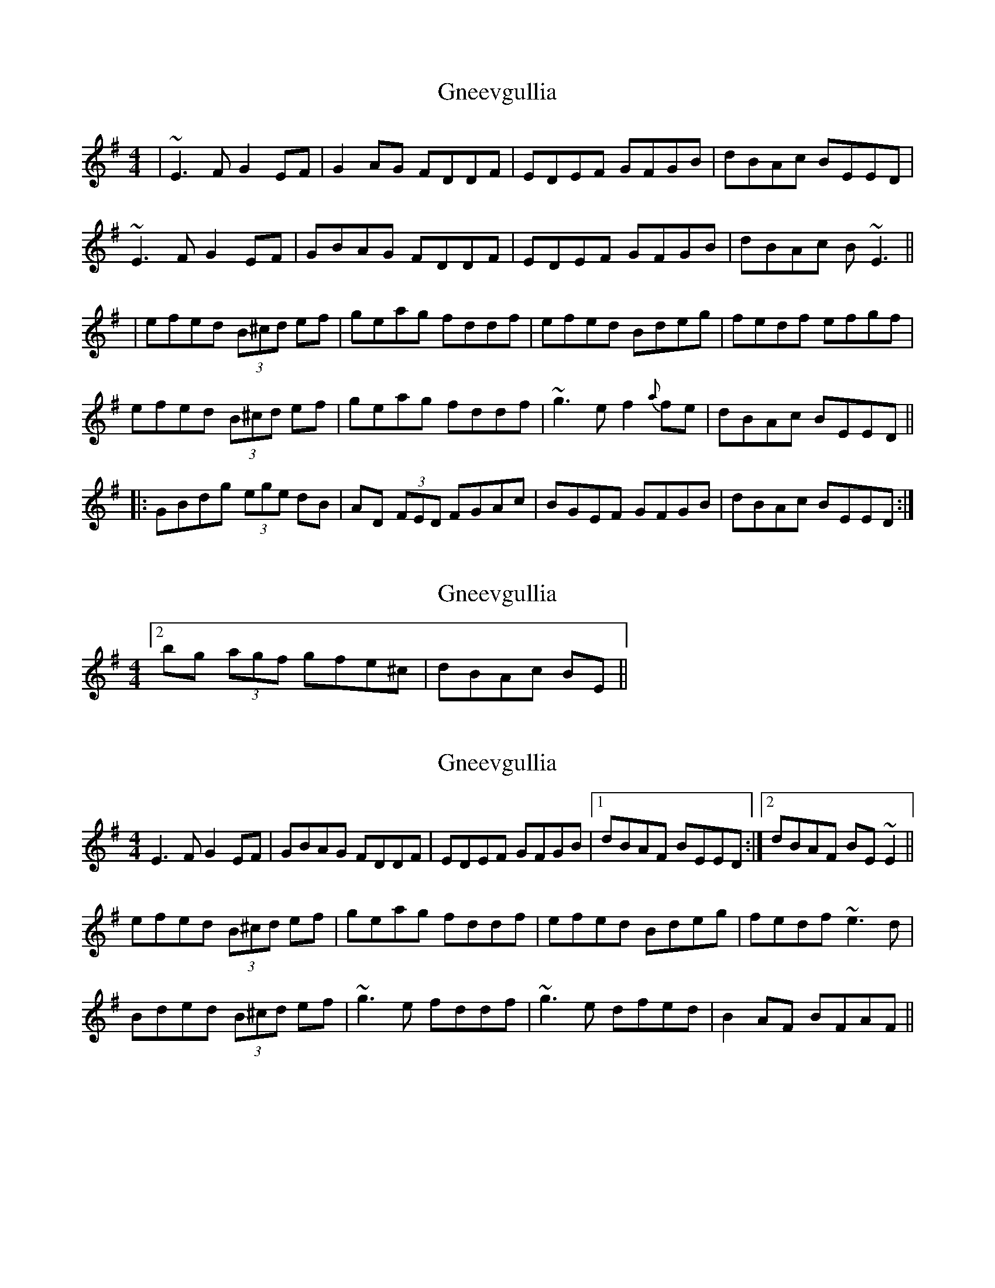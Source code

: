 X: 1
T: Gneevgullia
Z: Will Harmon
S: https://thesession.org/tunes/876#setting876
R: reel
M: 4/4
L: 1/8
K: Emin
|~E3F G2 EF|G2 AG FDDF|EDEF GFGB|dBAc BEED|
~E3F G2 EF|GBAG FDDF|EDEF GFGB|dBAc B~E3||
|efed (3B^cd ef|geag fddf|efed Bdeg|fedf efgf|
efed (3B^cd ef|geag fddf|~g3e f2{a}fe|dBAc BEED||
|:GBdg (3ege dB|AD (3FED FGAc|BGEF GFGB|dBAc BEED:|
X: 2
T: Gneevgullia
Z: ceolachan
S: https://thesession.org/tunes/876#setting14054
R: reel
M: 4/4
L: 1/8
K: Emin
[2 bg (3agf gfe^c | dBAc BE ||
X: 3
T: Gneevgullia
Z: slainte
S: https://thesession.org/tunes/876#setting14055
R: reel
M: 4/4
L: 1/8
K: Emin
E3F G2EF|GBAG FDDF|EDEF GFGB|1 dBAF BEED:|2 dBAF BE~E2||efed (3B^cd ef|geag fddf|efed Bdeg|fedf ~e3d|Bded (3B^cd ef|~g3e fddf|~g3e dfed|B2AF BFAF||
X: 4
T: Gneevgullia
Z: jaychoons
S: https://thesession.org/tunes/876#setting14056
R: reel
M: 4/4
L: 1/8
K: Edor
~E3 F G2 EF | GBAG FDDF | ~E3 F G3 A | (B/c/d) ed Bd .e2 |~E3 F G2 EF | GBAG FDDF | ~E3 F G3 A | (B/c/d) ed BE ~E2 ||e3 d Bdef | geag fd d2 | (e/f/g) ed Bdeg | fedB e3 d |(B/c/d) ed Bdef | geag fd d2 | ~g3 e dged | B2 Ad BEED ||
X: 5
T: Gneevgullia
Z: Earl Adams
S: https://thesession.org/tunes/876#setting14057
R: reel
M: 4/4
L: 1/8
K: Edor
|[G,3E3]F G z EF|GBAG FDDF|~E3 F GFGB|dBAd BAGF|[G,3E3]F G2 (3DEF|GBAG FDDF|~E3 F GFGB|dBAd BEEf|||efed Bdeg|fd ~d2 dfaf|efed Bded|Bded BEEf|efed Bdeg|fd ~d2 dfaf|bgaf gfec | dBAd BEED|||GBdg egdB|ADFD [D3A3] A|BGEF [G,3G3] B|dBAd BAGF||GBdg egdB|ADFD [D3A3] A|BGEF [G,3G3] B|dBAd BEED||
X: 6
T: Gneevgullia
Z: Earl Adams
S: https://thesession.org/tunes/876#setting14058
R: reel
M: 4/4
L: 1/8
K: Edor
|E3 F G2 EF | GBAG FDDF | EDEF GFGB | dBAd BAGF | E3 F [G,2G2] (3DEF | GBAG FDDF | ~E3 F GFGB | dBAd BEEf ||efed Bdef|gegf eddf|efed Bdeg|fedf e3 d|efed Bdef|gegf eddf|g2 ge dged | Bded BE{G}ED|||GBdg egdB|ADFD [D3A3] A|BGEF [G,3G3] B|dBAd BAGF||GBdg egdB|ADFD [D3A3] A|BGEF [G,3G3] B|dBAd BE{G}ED||
X: 7
T: Gneevgullia
Z: Magpiekate
S: https://thesession.org/tunes/876#setting22166
R: reel
M: 4/4
L: 1/8
K: Edor
~E3F G2EF | GBAF GFdF | ~E3 F GABc | dAAF AFE2 :|
~e3d (3Bcd ef | geaf gfed | ~e3d (3Bcd ef | (3gfe df e3 d |
~e3d (3Bcd ef | geaf gfef | ~g3e ~f3d | ~d3B ~A3F |
|: GBdg eged |A~D3 F4 |B~E3 G3B | dAAF AFEF :|
X: 8
T: Gneevgullia
Z: JACKB
S: https://thesession.org/tunes/876#setting28646
R: reel
M: 4/4
L: 1/8
K: Emin
|E3F G2 EF|GBAG FD D2|EDEF G3B|dBAc BEED|
E3F GE3|GBAG FD D2|EDEF GFGB|dBAc BE3||
|e3d (3B^cd ef|geag fd d2|e3d (3Bcd eg|f3d efgf|
e3d (3B^cd ef|geag fd d2|g3e f3e|dBAc BEED||
X: 9
T: Gneevgullia
Z: Michael
S: https://thesession.org/tunes/876#setting29653
R: reel
M: 4/4
L: 1/8
K: Emin
E3 F G2 EF | GBAG FADA | E (3GFE BABc | dBAd BAGF |
E3 F G2 EF | GBAG FADA | E (3GFE BABc | dBAd B (3EEE||
efge fgaf | gfed ed (3Bcd | efge fgaf |gfed ed (3bcd |
efge fgaf | gfed efga | bgaf gefd | edBA GBEF ||
GBdG eGdG | AD (3DDD ADFA |BE (3EEE BABc |dBAd BAGF |
GBdG eGdG | AD (3DDD ADFA |BE (3EEE BABc |dBAd BAGF ||"Last Time" E
